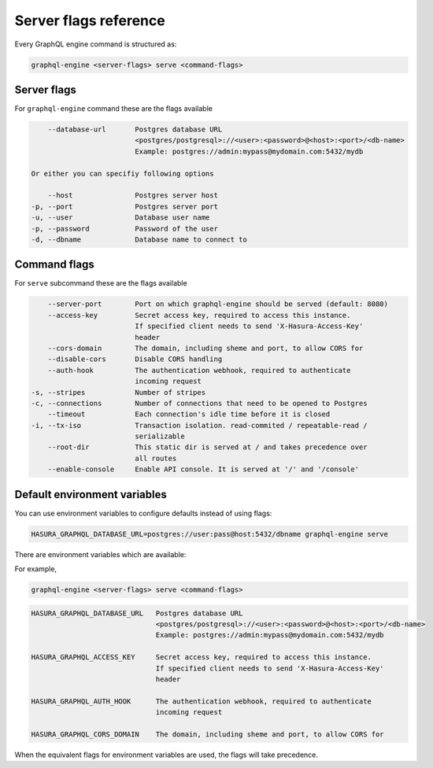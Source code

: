 Server flags reference
======================

Every GraphQL engine command is structured as:

.. code-block::

   graphql-engine <server-flags> serve <command-flags>

Server flags
^^^^^^^^^^^^

For ``graphql-engine`` command these are the flags available

.. code-block:: none

      --database-url       Postgres database URL
                           <postgres/postgresql>://<user>:<password>@<host>:<port>/<db-name>
                           Example: postgres://admin:mypass@mydomain.com:5432/mydb

  Or either you can specifiy following options

      --host               Postgres server host
  -p, --port               Postgres server port
  -u, --user               Database user name
  -p, --password           Password of the user
  -d, --dbname             Database name to connect to

Command flags
^^^^^^^^^^^^^

For ``serve`` subcommand these are the flags available

.. code-block:: none

       --server-port        Port on which graphql-engine should be served (default: 8080)
       --access-key         Secret access key, required to access this instance.
                            If specified client needs to send 'X-Hasura-Access-Key'
                            header
       --cors-domain        The domain, including sheme and port, to allow CORS for
       --disable-cors       Disable CORS handling
       --auth-hook          The authentication webhook, required to authenticate
                            incoming request
   -s, --stripes            Number of stripes
   -c, --connections        Number of connections that need to be opened to Postgres
       --timeout            Each connection's idle time before it is closed
   -i, --tx-iso             Transaction isolation. read-commited / repeatable-read /
                            serializable
       --root-dir           This static dir is served at / and takes precedence over
                            all routes
       --enable-console     Enable API console. It is served at '/' and '/console'


Default environment variables
^^^^^^^^^^^^^^^^^^^^^^^^^^^^^

You can use environment variables to configure defaults instead of using flags:

.. code-block::

   HASURA_GRAPHQL_DATABASE_URL=postgres://user:pass@host:5432/dbname graphql-engine serve


There are environment variables which are available:

For example,

.. code-block::

   graphql-engine <server-flags> serve <command-flags>


.. code-block::

   HASURA_GRAPHQL_DATABASE_URL   Postgres database URL
                                 <postgres/postgresql>://<user>:<password>@<host>:<port>/<db-name>
                                 Example: postgres://admin:mypass@mydomain.com:5432/mydb

   HASURA_GRAPHQL_ACCESS_KEY     Secret access key, required to access this instance.
                                 If specified client needs to send 'X-Hasura-Access-Key'
                                 header

   HASURA_GRAPHQL_AUTH_HOOK      The authentication webhook, required to authenticate
                                 incoming request  

   HASURA_GRAPHQL_CORS_DOMAIN    The domain, including sheme and port, to allow CORS for


When the equivalent flags for environment variables are used, the flags will take precedence.

